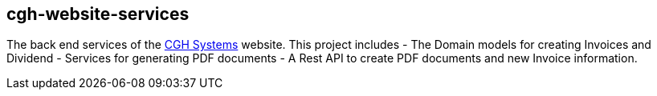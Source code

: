== cgh-website-services

The back end services of the http://www.cghsystems.net[CGH Systems] website. This project includes
  - The Domain models for creating Invoices and Dividend
  - Services for generating PDF documents
  - A Rest API to create PDF documents and new Invoice information.
